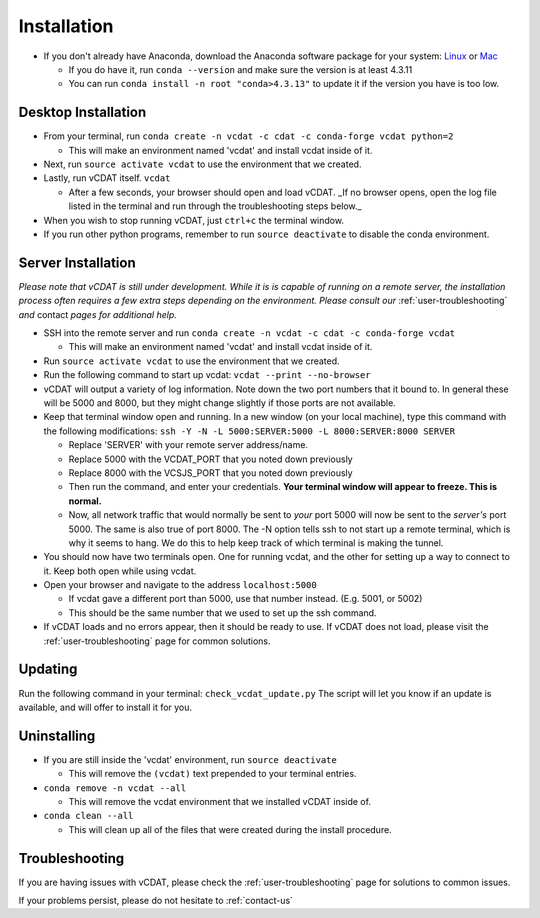 .. _user-install:

=================================
Installation
=================================

- If you don't already have Anaconda, download the Anaconda software package for your system: Linux_ or Mac_

  * If you do have it, run ``conda --version`` and make sure the version is at least 4.3.11
  * You can run ``conda install -n root "conda>4.3.13"`` to update it if the version you have is too low. 

.. _Linux: https://conda.io/docs/user-guide/install/linux.html
.. _Mac: https://conda.io/docs/user-guide/install/macos.html

Desktop Installation
---------------------


- From your terminal, run ``conda create -n vcdat -c cdat -c conda-forge vcdat python=2``

  * This will make an environment named 'vcdat' and install vcdat inside of it.

- Next, run ``source activate vcdat`` to use the environment that we created.
- Lastly, run vCDAT itself. ``vcdat``

  * After a few seconds, your browser should open and load vCDAT. _If no browser opens, open the log file listed in the terminal and run through the troubleshooting steps below._  

- When you wish to stop running vCDAT, just ``ctrl+c`` the terminal window.
- If you run other python programs, remember to run ``source deactivate`` to disable the conda environment.


Server Installation
---------------------

.. Yeah the sub lists are indented with 3 spaces instead of two. Text apparently has to line up with the parent

*Please note that vCDAT is still under development. While it is is capable of running on a remote server, the installation process often requires a few extra steps depending on the environment. Please consult our* :ref:`user-troubleshooting` *and* contact *pages for additional help.*

- SSH into the remote server and run ``conda create -n vcdat -c cdat -c conda-forge vcdat``

  * This will make an environment named 'vcdat' and install vcdat inside of it.

- Run ``source activate vcdat`` to use the environment that we created.
- Run the following command to start up vcdat: ``vcdat --print --no-browser``
- vCDAT will output a variety of log information. Note down the two port numbers that it bound to. In general these will be 5000 and 8000, but they might change slightly if those ports are not available. 
- Keep that terminal window open and running. In a new window (on your local machine), type this command with the following modifications: ``ssh -Y -N -L 5000:SERVER:5000 -L 8000:SERVER:8000 SERVER``

  * Replace 'SERVER' with your remote server address/name.
  * Replace 5000 with the VCDAT_PORT that you noted down previously
  * Replace 8000 with the VCSJS_PORT that you noted down previously 
  * Then run the command, and enter your credentials. **Your terminal window will appear to freeze. This is normal.**
  * Now, all network traffic that would normally be sent to *your* port 5000 will now be sent to the *server's* port 5000. The same is also true of port 8000. The -N option tells ssh to not start up a remote terminal, which is why it seems to hang. We do this to help keep track of which terminal is making the tunnel. 

- You should now have two terminals open. One for running vcdat, and the other for setting up a way to connect to it. Keep both open while using vcdat.
- Open your browser and navigate to the address ``localhost:5000``

  * If vcdat gave a different port than 5000, use that number instead. (E.g. 5001, or 5002)
  * This should be the same number that we used to set up the ssh command.

- If vCDAT loads and no errors appear, then it should be ready to use. If vCDAT does not load, please visit the :ref:`user-troubleshooting` page for common solutions.

Updating
---------------------

Run the following command in your terminal: ``check_vcdat_update.py``
The script will let you know if an update is available, and will offer to install it for you. 

Uninstalling
---------------------

- If you are still inside the 'vcdat' environment, run ``source deactivate``

  * This will remove the ``(vcdat)`` text prepended to your terminal entries.

- ``conda remove -n vcdat --all``

  * This will remove the vcdat environment that we installed vCDAT inside of.

- ``conda clean --all``

  * This will clean up all of the files that were created during the install procedure. 

Troubleshooting
---------------------

If you are having issues with vCDAT, please check the :ref:`user-troubleshooting` page for solutions to common issues.

If your problems persist, please do not hesitate to :ref:`contact-us`